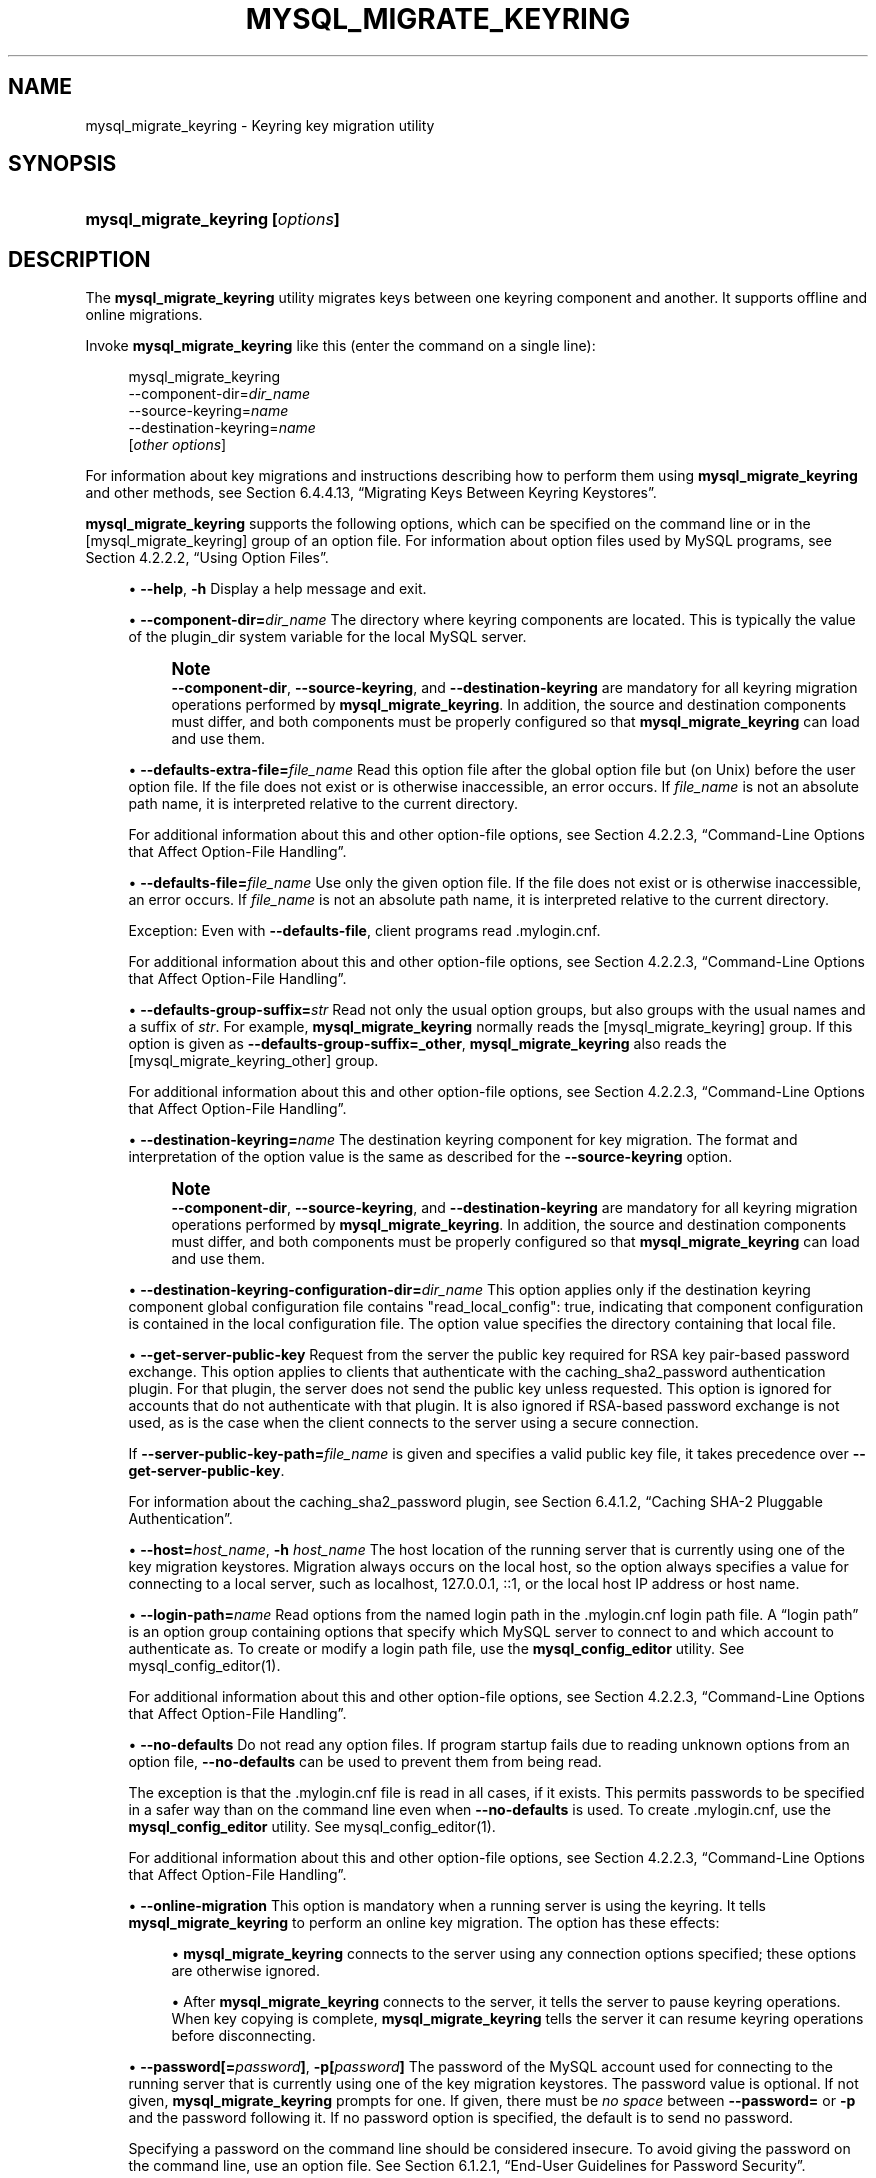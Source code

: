 '\" t
.\"     Title: mysql_migrate_keyring
.\"    Author: [FIXME: author] [see http://docbook.sf.net/el/author]
.\" Generator: DocBook XSL Stylesheets v1.79.1 <http://docbook.sf.net/>
.\"      Date: 03/05/2022
.\"    Manual: MySQL Database System
.\"    Source: MySQL 8.0
.\"  Language: English
.\"
.TH "MYSQL_MIGRATE_KEYRING" "1" "03/05/2022" "MySQL 8\&.0" "MySQL Database System"
.\" -----------------------------------------------------------------
.\" * Define some portability stuff
.\" -----------------------------------------------------------------
.\" ~~~~~~~~~~~~~~~~~~~~~~~~~~~~~~~~~~~~~~~~~~~~~~~~~~~~~~~~~~~~~~~~~
.\" http://bugs.debian.org/507673
.\" http://lists.gnu.org/archive/html/groff/2009-02/msg00013.html
.\" ~~~~~~~~~~~~~~~~~~~~~~~~~~~~~~~~~~~~~~~~~~~~~~~~~~~~~~~~~~~~~~~~~
.ie \n(.g .ds Aq \(aq
.el       .ds Aq '
.\" -----------------------------------------------------------------
.\" * set default formatting
.\" -----------------------------------------------------------------
.\" disable hyphenation
.nh
.\" disable justification (adjust text to left margin only)
.ad l
.\" -----------------------------------------------------------------
.\" * MAIN CONTENT STARTS HERE *
.\" -----------------------------------------------------------------
.SH "NAME"
mysql_migrate_keyring \- Keyring key migration utility
.SH "SYNOPSIS"
.HP \w'\fBmysql_migrate_keyring\ [\fR\fB\fIoptions\fR\fR\fB]\fR\ 'u
\fBmysql_migrate_keyring [\fR\fB\fIoptions\fR\fR\fB]\fR
.SH "DESCRIPTION"
.PP
The
\fBmysql_migrate_keyring\fR
utility migrates keys between one keyring component and another\&. It supports offline and online migrations\&.
.PP
Invoke
\fBmysql_migrate_keyring\fR
like this (enter the command on a single line):
.sp
.if n \{\
.RS 4
.\}
.nf
mysql_migrate_keyring
  \-\-component\-dir=\fIdir_name\fR
  \-\-source\-keyring=\fIname\fR
  \-\-destination\-keyring=\fIname\fR
  [\fIother options\fR]
.fi
.if n \{\
.RE
.\}
.PP
For information about key migrations and instructions describing how to perform them using
\fBmysql_migrate_keyring\fR
and other methods, see
Section\ \&6.4.4.13, \(lqMigrating Keys Between Keyring Keystores\(rq\&.
.PP
\fBmysql_migrate_keyring\fR
supports the following options, which can be specified on the command line or in the
[mysql_migrate_keyring]
group of an option file\&. For information about option files used by MySQL programs, see
Section\ \&4.2.2.2, \(lqUsing Option Files\(rq\&.
.sp
.RS 4
.ie n \{\
\h'-04'\(bu\h'+03'\c
.\}
.el \{\
.sp -1
.IP \(bu 2.3
.\}
\fB\-\-help\fR,
\fB\-h\fR
Display a help message and exit\&.
.RE
.sp
.RS 4
.ie n \{\
\h'-04'\(bu\h'+03'\c
.\}
.el \{\
.sp -1
.IP \(bu 2.3
.\}
\fB\-\-component\-dir=\fR\fB\fIdir_name\fR\fR
The directory where keyring components are located\&. This is typically the value of the
plugin_dir
system variable for the local MySQL server\&.
.if n \{\
.sp
.\}
.RS 4
.it 1 an-trap
.nr an-no-space-flag 1
.nr an-break-flag 1
.br
.ps +1
\fBNote\fR
.ps -1
.br
\fB\-\-component\-dir\fR,
\fB\-\-source\-keyring\fR, and
\fB\-\-destination\-keyring\fR
are mandatory for all keyring migration operations performed by
\fBmysql_migrate_keyring\fR\&. In addition, the source and destination components must differ, and both components must be properly configured so that
\fBmysql_migrate_keyring\fR
can load and use them\&.
.sp .5v
.RE
.RE
.sp
.RS 4
.ie n \{\
\h'-04'\(bu\h'+03'\c
.\}
.el \{\
.sp -1
.IP \(bu 2.3
.\}
\fB\-\-defaults\-extra\-file=\fR\fB\fIfile_name\fR\fR
Read this option file after the global option file but (on Unix) before the user option file\&. If the file does not exist or is otherwise inaccessible, an error occurs\&. If
\fIfile_name\fR
is not an absolute path name, it is interpreted relative to the current directory\&.
.sp
For additional information about this and other option\-file options, see
Section\ \&4.2.2.3, \(lqCommand-Line Options that Affect Option-File Handling\(rq\&.
.RE
.sp
.RS 4
.ie n \{\
\h'-04'\(bu\h'+03'\c
.\}
.el \{\
.sp -1
.IP \(bu 2.3
.\}
\fB\-\-defaults\-file=\fR\fB\fIfile_name\fR\fR
Use only the given option file\&. If the file does not exist or is otherwise inaccessible, an error occurs\&. If
\fIfile_name\fR
is not an absolute path name, it is interpreted relative to the current directory\&.
.sp
Exception: Even with
\fB\-\-defaults\-file\fR, client programs read
\&.mylogin\&.cnf\&.
.sp
For additional information about this and other option\-file options, see
Section\ \&4.2.2.3, \(lqCommand-Line Options that Affect Option-File Handling\(rq\&.
.RE
.sp
.RS 4
.ie n \{\
\h'-04'\(bu\h'+03'\c
.\}
.el \{\
.sp -1
.IP \(bu 2.3
.\}
\fB\-\-defaults\-group\-suffix=\fR\fB\fIstr\fR\fR
Read not only the usual option groups, but also groups with the usual names and a suffix of
\fIstr\fR\&. For example,
\fBmysql_migrate_keyring\fR
normally reads the
[mysql_migrate_keyring]
group\&. If this option is given as
\fB\-\-defaults\-group\-suffix=_other\fR,
\fBmysql_migrate_keyring\fR
also reads the
[mysql_migrate_keyring_other]
group\&.
.sp
For additional information about this and other option\-file options, see
Section\ \&4.2.2.3, \(lqCommand-Line Options that Affect Option-File Handling\(rq\&.
.RE
.sp
.RS 4
.ie n \{\
\h'-04'\(bu\h'+03'\c
.\}
.el \{\
.sp -1
.IP \(bu 2.3
.\}
\fB\-\-destination\-keyring=\fR\fB\fIname\fR\fR
The destination keyring component for key migration\&. The format and interpretation of the option value is the same as described for the
\fB\-\-source\-keyring\fR
option\&.
.if n \{\
.sp
.\}
.RS 4
.it 1 an-trap
.nr an-no-space-flag 1
.nr an-break-flag 1
.br
.ps +1
\fBNote\fR
.ps -1
.br
\fB\-\-component\-dir\fR,
\fB\-\-source\-keyring\fR, and
\fB\-\-destination\-keyring\fR
are mandatory for all keyring migration operations performed by
\fBmysql_migrate_keyring\fR\&. In addition, the source and destination components must differ, and both components must be properly configured so that
\fBmysql_migrate_keyring\fR
can load and use them\&.
.sp .5v
.RE
.RE
.sp
.RS 4
.ie n \{\
\h'-04'\(bu\h'+03'\c
.\}
.el \{\
.sp -1
.IP \(bu 2.3
.\}
\fB\-\-destination\-keyring\-configuration\-dir=\fR\fB\fIdir_name\fR\fR
This option applies only if the destination keyring component global configuration file contains
"read_local_config": true, indicating that component configuration is contained in the local configuration file\&. The option value specifies the directory containing that local file\&.
.RE
.sp
.RS 4
.ie n \{\
\h'-04'\(bu\h'+03'\c
.\}
.el \{\
.sp -1
.IP \(bu 2.3
.\}
\fB\-\-get\-server\-public\-key\fR
Request from the server the public key required for RSA key pair\-based password exchange\&. This option applies to clients that authenticate with the
caching_sha2_password
authentication plugin\&. For that plugin, the server does not send the public key unless requested\&. This option is ignored for accounts that do not authenticate with that plugin\&. It is also ignored if RSA\-based password exchange is not used, as is the case when the client connects to the server using a secure connection\&.
.sp
If
\fB\-\-server\-public\-key\-path=\fR\fB\fIfile_name\fR\fR
is given and specifies a valid public key file, it takes precedence over
\fB\-\-get\-server\-public\-key\fR\&.
.sp
For information about the
caching_sha2_password
plugin, see
Section\ \&6.4.1.2, \(lqCaching SHA-2 Pluggable Authentication\(rq\&.
.RE
.sp
.RS 4
.ie n \{\
\h'-04'\(bu\h'+03'\c
.\}
.el \{\
.sp -1
.IP \(bu 2.3
.\}
\fB\-\-host=\fR\fB\fIhost_name\fR\fR,
\fB\-h \fR\fB\fIhost_name\fR\fR
The host location of the running server that is currently using one of the key migration keystores\&. Migration always occurs on the local host, so the option always specifies a value for connecting to a local server, such as
localhost,
127\&.0\&.0\&.1,
::1, or the local host IP address or host name\&.
.RE
.sp
.RS 4
.ie n \{\
\h'-04'\(bu\h'+03'\c
.\}
.el \{\
.sp -1
.IP \(bu 2.3
.\}
\fB\-\-login\-path=\fR\fB\fIname\fR\fR
Read options from the named login path in the
\&.mylogin\&.cnf
login path file\&. A
\(lqlogin path\(rq
is an option group containing options that specify which MySQL server to connect to and which account to authenticate as\&. To create or modify a login path file, use the
\fBmysql_config_editor\fR
utility\&. See
mysql_config_editor(1)\&.
.sp
For additional information about this and other option\-file options, see
Section\ \&4.2.2.3, \(lqCommand-Line Options that Affect Option-File Handling\(rq\&.
.RE
.sp
.RS 4
.ie n \{\
\h'-04'\(bu\h'+03'\c
.\}
.el \{\
.sp -1
.IP \(bu 2.3
.\}
\fB\-\-no\-defaults\fR
Do not read any option files\&. If program startup fails due to reading unknown options from an option file,
\fB\-\-no\-defaults\fR
can be used to prevent them from being read\&.
.sp
The exception is that the
\&.mylogin\&.cnf
file is read in all cases, if it exists\&. This permits passwords to be specified in a safer way than on the command line even when
\fB\-\-no\-defaults\fR
is used\&. To create
\&.mylogin\&.cnf, use the
\fBmysql_config_editor\fR
utility\&. See
mysql_config_editor(1)\&.
.sp
For additional information about this and other option\-file options, see
Section\ \&4.2.2.3, \(lqCommand-Line Options that Affect Option-File Handling\(rq\&.
.RE
.sp
.RS 4
.ie n \{\
\h'-04'\(bu\h'+03'\c
.\}
.el \{\
.sp -1
.IP \(bu 2.3
.\}
\fB\-\-online\-migration\fR
This option is mandatory when a running server is using the keyring\&. It tells
\fBmysql_migrate_keyring\fR
to perform an online key migration\&. The option has these effects:
.sp
.RS 4
.ie n \{\
\h'-04'\(bu\h'+03'\c
.\}
.el \{\
.sp -1
.IP \(bu 2.3
.\}
\fBmysql_migrate_keyring\fR
connects to the server using any connection options specified; these options are otherwise ignored\&.
.RE
.sp
.RS 4
.ie n \{\
\h'-04'\(bu\h'+03'\c
.\}
.el \{\
.sp -1
.IP \(bu 2.3
.\}
After
\fBmysql_migrate_keyring\fR
connects to the server, it tells the server to pause keyring operations\&. When key copying is complete,
\fBmysql_migrate_keyring\fR
tells the server it can resume keyring operations before disconnecting\&.
.RE
.RE
.sp
.RS 4
.ie n \{\
\h'-04'\(bu\h'+03'\c
.\}
.el \{\
.sp -1
.IP \(bu 2.3
.\}
\fB\-\-password[=\fR\fB\fIpassword\fR\fR\fB]\fR,
\fB\-p[\fR\fB\fIpassword\fR\fR\fB]\fR
The password of the MySQL account used for connecting to the running server that is currently using one of the key migration keystores\&. The password value is optional\&. If not given,
\fBmysql_migrate_keyring\fR
prompts for one\&. If given, there must be
\fIno space\fR
between
\fB\-\-password=\fR
or
\fB\-p\fR
and the password following it\&. If no password option is specified, the default is to send no password\&.
.sp
Specifying a password on the command line should be considered insecure\&. To avoid giving the password on the command line, use an option file\&. See
Section\ \&6.1.2.1, \(lqEnd-User Guidelines for Password Security\(rq\&.
.sp
To explicitly specify that there is no password and that
\fBmysql_migrate_keyring\fR
should not prompt for one, use the
\fB\-\-skip\-password\fR
option\&.
.RE
.sp
.RS 4
.ie n \{\
\h'-04'\(bu\h'+03'\c
.\}
.el \{\
.sp -1
.IP \(bu 2.3
.\}
\fB\-\-port=\fR\fB\fIport_num\fR\fR,
\fB\-P \fR\fB\fIport_num\fR\fR
For TCP/IP connections, the port number for connecting to the running server that is currently using one of the key migration keystores\&.
.RE
.sp
.RS 4
.ie n \{\
\h'-04'\(bu\h'+03'\c
.\}
.el \{\
.sp -1
.IP \(bu 2.3
.\}
\fB\-\-print\-defaults\fR
Print the program name and all options that it gets from option files\&.
.sp
For additional information about this and other option\-file options, see
Section\ \&4.2.2.3, \(lqCommand-Line Options that Affect Option-File Handling\(rq\&.
.RE
.sp
.RS 4
.ie n \{\
\h'-04'\(bu\h'+03'\c
.\}
.el \{\
.sp -1
.IP \(bu 2.3
.\}
\fB\-\-server\-public\-key\-path=\fR\fB\fIfile_name\fR\fR
The path name to a file in PEM format containing a client\-side copy of the public key required by the server for RSA key pair\-based password exchange\&. This option applies to clients that authenticate with the
sha256_password
or
caching_sha2_password
authentication plugin\&. This option is ignored for accounts that do not authenticate with one of those plugins\&. It is also ignored if RSA\-based password exchange is not used, as is the case when the client connects to the server using a secure connection\&.
.sp
If
\fB\-\-server\-public\-key\-path=\fR\fB\fIfile_name\fR\fR
is given and specifies a valid public key file, it takes precedence over
\fB\-\-get\-server\-public\-key\fR\&.
.sp
For
sha256_password, this option applies only if MySQL was built using OpenSSL\&.
.sp
For information about the
sha256_password
and
caching_sha2_password
plugins, see
Section\ \&6.4.1.3, \(lqSHA-256 Pluggable Authentication\(rq, and
Section\ \&6.4.1.2, \(lqCaching SHA-2 Pluggable Authentication\(rq\&.
.RE
.sp
.RS 4
.ie n \{\
\h'-04'\(bu\h'+03'\c
.\}
.el \{\
.sp -1
.IP \(bu 2.3
.\}
\fB\-\-socket=\fR\fB\fIpath\fR\fR,
\fB\-S \fR\fB\fIpath\fR\fR
For Unix socket file or Windows named pipe connections, the socket file or named pipe for connecting to the running server that is currently using one of the key migration keystores\&.
.sp
On Windows, this option applies only if the server was started with the
named_pipe
system variable enabled to support named\-pipe connections\&. In addition, the user making the connection must be a member of the Windows group specified by the
named_pipe_full_access_group
system variable\&.
.RE
.sp
.RS 4
.ie n \{\
\h'-04'\(bu\h'+03'\c
.\}
.el \{\
.sp -1
.IP \(bu 2.3
.\}
\fB\-\-source\-keyring=\fR\fB\fIname\fR\fR
The source keyring component for key migration\&. This is the component library file name specified without any platform\-specific extension such as
\&.so
or
\&.dll\&. For example, to use the component for which the library file is
component_keyring_file\&.so, specify the option as
\fB\-\-source\-keyring=component_keyring_file\fR\&.
.if n \{\
.sp
.\}
.RS 4
.it 1 an-trap
.nr an-no-space-flag 1
.nr an-break-flag 1
.br
.ps +1
\fBNote\fR
.ps -1
.br
\fB\-\-component\-dir\fR,
\fB\-\-source\-keyring\fR, and
\fB\-\-destination\-keyring\fR
are mandatory for all keyring migration operations performed by
\fBmysql_migrate_keyring\fR\&. In addition, the source and destination components must differ, and both components must be properly configured so that
\fBmysql_migrate_keyring\fR
can load and use them\&.
.sp .5v
.RE
.RE
.sp
.RS 4
.ie n \{\
\h'-04'\(bu\h'+03'\c
.\}
.el \{\
.sp -1
.IP \(bu 2.3
.\}
\fB\-\-source\-keyring\-configuration\-dir=\fR\fB\fIdir_name\fR\fR
This option applies only if the source keyring component global configuration file contains
"read_local_config": true, indicating that component configuration is contained in the local configuration file\&. The option value specifies the directory containing that local file\&.
.RE
.sp
.RS 4
.ie n \{\
\h'-04'\(bu\h'+03'\c
.\}
.el \{\
.sp -1
.IP \(bu 2.3
.\}
\fB\-\-ssl*\fR
Options that begin with
\fB\-\-ssl\fR
specify whether to connect to the server using encryption and indicate where to find SSL keys and certificates\&. See
the section called \(lqCommand Options for Encrypted Connections\(rq\&.
.RE
.sp
.RS 4
.ie n \{\
\h'-04'\(bu\h'+03'\c
.\}
.el \{\
.sp -1
.IP \(bu 2.3
.\}
\fB\-\-ssl\-fips\-mode={OFF|ON|STRICT}\fR
Controls whether to enable FIPS mode on the client side\&. The
\fB\-\-ssl\-fips\-mode\fR
option differs from other
\fB\-\-ssl\-\fR\fB\fIxxx\fR\fR
options in that it is not used to establish encrypted connections, but rather to affect which cryptographic operations to permit\&. See
Section\ \&6.8, \(lqFIPS Support\(rq\&.
.sp
These
\fB\-\-ssl\-fips\-mode\fR
values are permitted:
.sp
.RS 4
.ie n \{\
\h'-04'\(bu\h'+03'\c
.\}
.el \{\
.sp -1
.IP \(bu 2.3
.\}
OFF: Disable FIPS mode\&.
.RE
.sp
.RS 4
.ie n \{\
\h'-04'\(bu\h'+03'\c
.\}
.el \{\
.sp -1
.IP \(bu 2.3
.\}
ON: Enable FIPS mode\&.
.RE
.sp
.RS 4
.ie n \{\
\h'-04'\(bu\h'+03'\c
.\}
.el \{\
.sp -1
.IP \(bu 2.3
.\}
STRICT: Enable
\(lqstrict\(rq
FIPS mode\&.
.RE
.sp
.if n \{\
.sp
.\}
.RS 4
.it 1 an-trap
.nr an-no-space-flag 1
.nr an-break-flag 1
.br
.ps +1
\fBNote\fR
.ps -1
.br
If the OpenSSL FIPS Object Module is not available, the only permitted value for
\fB\-\-ssl\-fips\-mode\fR
is
OFF\&. In this case, setting
\fB\-\-ssl\-fips\-mode\fR
to
ON
or
STRICT
causes the client to produce a warning at startup and to operate in non\-FIPS mode\&.
.sp .5v
.RE
.RE
.sp
.RS 4
.ie n \{\
\h'-04'\(bu\h'+03'\c
.\}
.el \{\
.sp -1
.IP \(bu 2.3
.\}
\fB\-\-tls\-ciphersuites=\fR\fB\fIciphersuite_list\fR\fR
The permissible ciphersuites for encrypted connections that use TLSv1\&.3\&. The value is a list of one or more colon\-separated ciphersuite names\&. The ciphersuites that can be named for this option depend on the SSL library used to compile MySQL\&. For details, see
Section\ \&6.3.2, \(lqEncrypted Connection TLS Protocols and Ciphers\(rq\&.
.RE
.sp
.RS 4
.ie n \{\
\h'-04'\(bu\h'+03'\c
.\}
.el \{\
.sp -1
.IP \(bu 2.3
.\}
\fB\-\-tls\-version=\fR\fB\fIprotocol_list\fR\fR
The permissible TLS protocols for encrypted connections\&. The value is a list of one or more comma\-separated protocol names\&. The protocols that can be named for this option depend on the SSL library used to compile MySQL\&. For details, see
Section\ \&6.3.2, \(lqEncrypted Connection TLS Protocols and Ciphers\(rq\&.
.RE
.sp
.RS 4
.ie n \{\
\h'-04'\(bu\h'+03'\c
.\}
.el \{\
.sp -1
.IP \(bu 2.3
.\}
\fB\-\-user=\fR\fB\fIuser_name\fR\fR,
\fB\-u \fR\fB\fIuser_name\fR\fR
The user name of the MySQL account used for connecting to the running server that is currently using one of the key migration keystores\&.
.RE
.sp
.RS 4
.ie n \{\
\h'-04'\(bu\h'+03'\c
.\}
.el \{\
.sp -1
.IP \(bu 2.3
.\}
\fB\-\-verbose\fR,
\fB\-v\fR
Verbose mode\&. Produce more output about what the program does\&.
.RE
.sp
.RS 4
.ie n \{\
\h'-04'\(bu\h'+03'\c
.\}
.el \{\
.sp -1
.IP \(bu 2.3
.\}
\fB\-\-version\fR,
\fB\-V\fR
Display version information and exit\&.
.RE
.SH "COPYRIGHT"
.br
.PP
Copyright \(co 1997, 2022, Oracle and/or its affiliates.
.PP
This documentation is free software; you can redistribute it and/or modify it only under the terms of the GNU General Public License as published by the Free Software Foundation; version 2 of the License.
.PP
This documentation is distributed in the hope that it will be useful, but WITHOUT ANY WARRANTY; without even the implied warranty of MERCHANTABILITY or FITNESS FOR A PARTICULAR PURPOSE. See the GNU General Public License for more details.
.PP
You should have received a copy of the GNU General Public License along with the program; if not, write to the Free Software Foundation, Inc., 51 Franklin Street, Fifth Floor, Boston, MA 02110-1301 USA or see http://www.gnu.org/licenses/.
.sp
.SH "SEE ALSO"
For more information, please refer to the MySQL Reference Manual,
which may already be installed locally and which is also available
online at http://dev.mysql.com/doc/.
.SH AUTHOR
Oracle Corporation (http://dev.mysql.com/).
